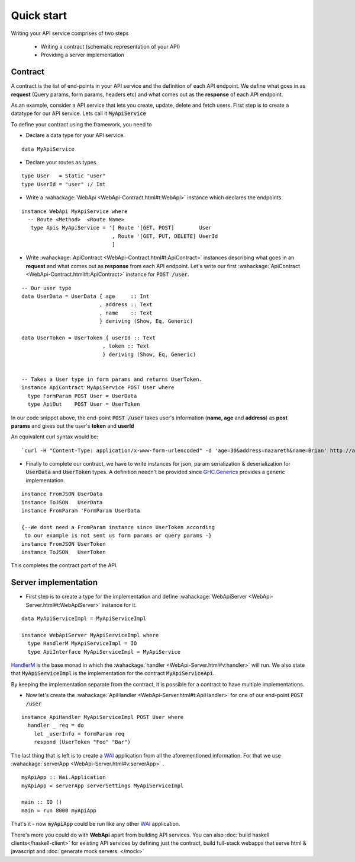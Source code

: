 Quick start
=======================

Writing your API service comprises of two steps

  * Writing a contract (schematic representation of your API)
  * Providing a server implementation

Contract
--------
A contract is the list of end-points in your API service and the definition of each API endpoint.
We define what goes in as **request** (Query params, form params, headers etc) and what comes out as the **response** of each API endpoint.

As an example, consider a API service that lets you create, update, delete and fetch users. First step is to create a datatype for our API service. Lets call it :code:`MyApiService`

To define your contract using the framework, you need to

* Declare a data type for your API service.

::

  data MyApiService


* Declare your routes as types.

::

  type User   = Static "user"
  type UserId = "user" :/ Int


* Write a :wahackage:`WebApi <WebApi-Contract.html#t:WebApi>` instance which declares the endpoints.

::

  instance WebApi MyApiService where
    -- Route <Method>  <Route Name>
     type Apis MyApiService = '[ Route '[GET, POST]        User
                               , Route '[GET, PUT, DELETE] UserId
                               ]


* Write :wahackage:`ApiContract <WebApi-Contract.html#t:ApiContract>` instances describing what goes in an **request** and what comes out as **response** from each API endpoint. Let's write our first :wahackage:`ApiContract <WebApi-Contract.html#t:ApiContract>` instance for :code:`POST /user`.


::


  -- Our user type
  data UserData = UserData { age     :: Int
                           , address :: Text
                           , name    :: Text
                           } deriving (Show, Eq, Generic)

  data UserToken = UserToken { userId :: Text
                            , token :: Text
                            } deriving (Show, Eq, Generic)


  -- Takes a User type in form params and returns UserToken.
  instance ApiContract MyApiService POST User where
    type FormParam POST User = UserData
    type ApiOut    POST User = UserToken




In our code snippet above, the end-point :code:`POST /user` takes user's information (**name, age** and **address**) as **post params** and gives out the user's **token** and **userId**

An equivalent curl syntax would be:
::

`curl -H "Content-Type: application/x-www-form-urlencoded" -d 'age=30&address=nazareth&name=Brian' http://api.peoplefrontofjudia.com/users `




* Finally to complete our contract, we have to write instances for json, param serialization & deserialization for :code:`UserData` and :code:`UserToken` types.  A definition needn't be provided since `GHC.Generics <https://hackage.haskell.org/package/base/docs/GHC-Generics.html>`_ provides a generic implementation.

::

  instance FromJSON UserData
  instance ToJSON   UserData
  instance FromParam 'FormParam UserData

  {--We dont need a FromParam instance since UserToken according
   to our example is not sent us form params or query params -}
  instance FromJSON UserToken
  instance ToJSON   UserToken

This completes the contract part of the API.


Server implementation
--------------

* First step is to create a type for the implementation and define :wahackage:`WebApiServer <WebApi-Server.html#t:WebApiServer>` instance for it.

::

  data MyApiServiceImpl = MyApiServiceImpl

  instance WebApiServer MyApiServiceImpl where
    type HandlerM MyApiServiceImpl = IO
    type ApiInterface MyApiServiceImpl = MyApiService



`HandlerM <https://hackage.haskell.org/package/webapi-0.2.2.0/docs/WebApi-Server.html#t:HandlerM>`_ is the base monad in which the :wahackage:`handler <WebApi-Server.html#v:handler>` will run. We also state that :code:`MyApiServiceImpl` is the implementation for the contract :code:`MyApiServiceApi`.

By keeping the implementation separate from the contract, it is possible for a contract to have multiple implementations.

* Now let's create the :wahackage:`ApiHandler <WebApi-Server.html#t:ApiHandler>` for one of our end-point :code:`POST /user`

::

  instance ApiHandler MyApiServiceImpl POST User where
    handler _ req = do
      let _userInfo = formParam req
      respond (UserToken "Foo" "Bar")


The last thing that is left is to create a `WAI <https://hackage.haskell.org/package/wai/docs/Network-Wai.html>`_ application from all the aforementioned information. For that we use :wahackage:`serverApp <WebApi-Server.html#v:serverApp>` .

::

  myApiApp :: Wai.Application
  myApiApp = serverApp serverSettings MyApiServiceImpl

  main :: IO ()
  main = run 8000 myApiApp


That's it - now :code:`myApiApp` could be run like any other `WAI <https://hackage.haskell.org/package/wai/docs/Network-Wai.html>`_ application.

There's more you could do with **WebApi** apart from building API services. You can also :doc:`build  haskell clients</haskell-client>` for existing API services by defining just the contract, build full-stack webapps that serve html & javascript and :doc:`generate mock servers. </mock>`
